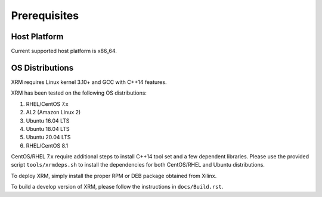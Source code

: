 ..
   Copyright (C) 2023, Advanced Micro Devices, Inc. All rights reserved.

Prerequisites
-------------

Host Platform
~~~~~~~~~~~~~

Current supported host platform is x86_64.

OS Distributions
~~~~~~~~~~~~~~~~

XRM requires Linux kernel 3.10+ and GCC with C++14 features.

XRM has been tested on the following OS distributions:

1. RHEL/CentOS 7.x
2. AL2 (Amazon Linux 2)
3. Ubuntu 16.04 LTS
4. Ubuntu 18.04 LTS
5. Ubuntu 20.04 LTS
6. RHEL/CentOS 8.1

CentOS/RHEL 7.x require additional steps to install C++14 tool set and a few dependent libraries. Please use the provided script ``tools/xrmdeps.sh`` to install the dependencies for both CentOS/RHEL and Ubuntu distributions.

To deploy XRM, simply install the proper RPM or DEB package obtained from Xilinx.

To build a develop version of XRM, please follow the instructions in ``docs/Build.rst``.
